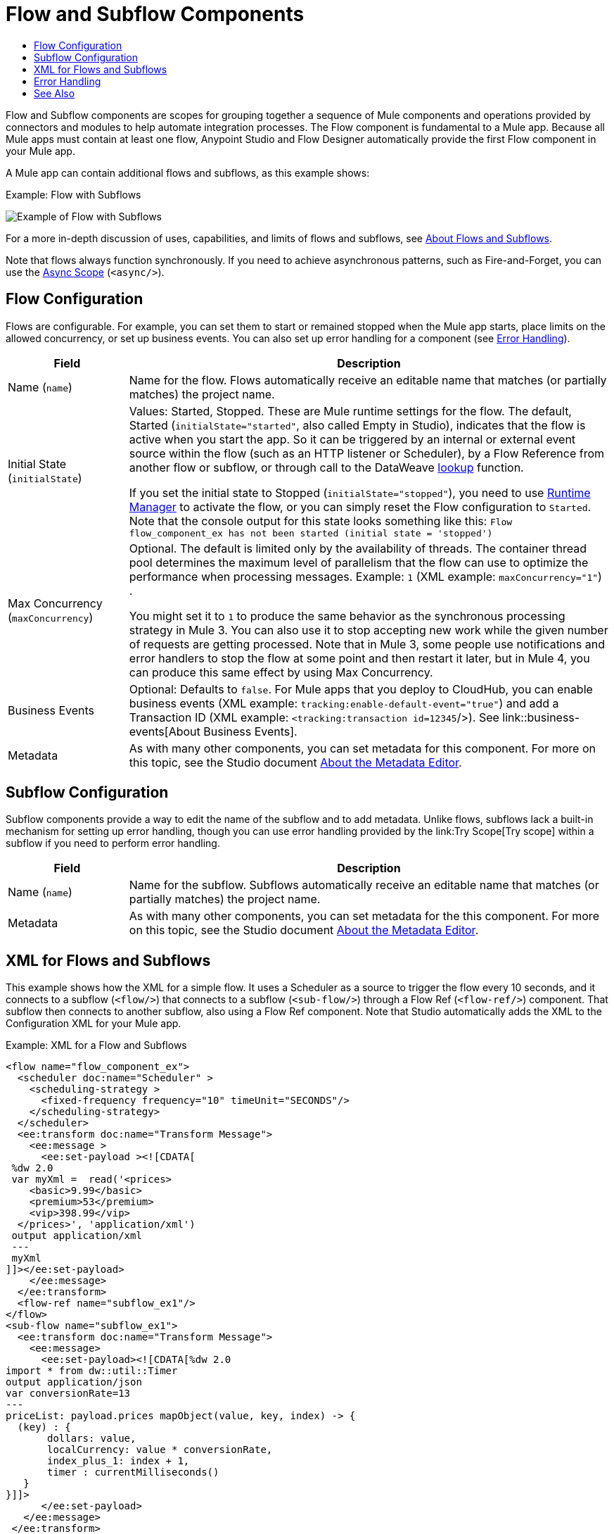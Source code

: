 = Flow and Subflow Components
:keywords: component, Mule 4
:toc:
:toc-title:

toc::[]

//Anypoint Studio, Design Center connector
[[short_description]]
Flow and Subflow components are scopes for grouping together a sequence of
Mule components and operations provided by connectors and modules to help 
automate integration processes. The Flow component is fundamental to a
Mule app. Because all Mule apps must contain at least one flow, Anypoint
Studio and Flow Designer automatically provide the first Flow component in
your Mule app.

A Mule app can contain additional flows and subflows, as this example shows:

.Example: Flow with Subflows
image:component-flow-subflow.png[Example of Flow with Subflows]

For a more in-depth discussion of uses, capabilities, and limits of flows and
subflows, see link:about-flows[About Flows and Subflows].

Note that flows always function synchronously. If you need to achieve
asynchronous patterns, such as Fire-and-Forget, you can use the
link:async-scope-reference[Async Scope] (`<async/>`).

== Flow Configuration

Flows are configurable. For example, you can set them to start or remained
stopped when the Mule app starts, place limits on the allowed concurrency, or set
up business events. You can also set up error handling for a component
(see <<error_handling>>).

//TODO: NEED BETTER BUSINESS EVENTS DOCS (SEE DOCS-2146).
[%header,cols="1,4"]
|===
| Field | Description
| Name (`name`) | Name for the flow. Flows automatically receive an editable name that matches (or partially matches) the project name.
| Initial State (`initialState`) a| Values: Started, Stopped. These are Mule runtime settings for the flow. The default, Started (`initialState="started"`, also called Empty in Studio), indicates that the flow is active when you start the app. So it can be triggered by an internal or external event source within the flow (such as an HTTP listener or Scheduler), by a Flow Reference from another flow or subflow, or through call to the DataWeave link:dataweave-lookup[lookup] function.

If you set the initial state to Stopped (`initialState="stopped"`), you need to use link:/runtime-manager/flow-management[Runtime Manager] to activate the flow, or you can simply reset the Flow configuration to `Started`. Note that the console
output for this state looks something like this: `Flow flow_component_ex has not been started (initial state = 'stopped')`
| Max Concurrency (`maxConcurrency`) a| Optional. The default is limited only by the availability of threads. The container thread pool determines the maximum level of parallelism that the flow can use to optimize the performance when processing messages. Example: `1` (XML example: `maxConcurrency="1"`) .

You might set it to `1` to produce the same behavior as the synchronous processing strategy in Mule 3. You can also use it to stop accepting new work while the given number of requests are getting processed. Note that in Mule 3, some people use notifications and error handlers to stop the flow at some point and then restart it later, but in Mule 4, you can produce this same effect by using Max Concurrency.
| Business Events  a| Optional: Defaults to `false`. For Mule apps that you deploy to CloudHub, you can enable business events (XML example: `tracking:enable-default-event="true"`) and add a Transaction ID (XML example: `<tracking:transaction id=12345`/>). See link::business-events[About Business Events].
| Metadata  | As with many other components, you can set metadata for this component. For more on this topic, see the Studio document link:/anypoint-studio/v/7/metadata-editor-concept[About the Metadata Editor].
|===

== Subflow Configuration

Subflow components provide a way to edit the name of the subflow and to add metadata. Unlike flows, subflows lack a built-in mechanism for setting up error handling, though you can use error handling provided by the link:Try Scope[Try scope] within a subflow if you need to perform error handling.

[%header,cols="1,4"]
|===
| Field | Description
| Name (`name`) | Name for the subflow. Subflows automatically receive an editable name that matches (or partially matches) the project name.
| Metadata  | As with many other components, you can set metadata for the this component. For more on this topic, see the Studio document link:/anypoint-studio/v/7/metadata-editor-concept[About the Metadata Editor].
|===

== XML for Flows and Subflows

This example shows how the XML for a simple flow. It uses a Scheduler as a source to trigger
the flow every 10 seconds, and it connects to a subflow (`<flow/>`) that connects to a
subflow (`<sub-flow/>`) through a Flow Ref (`<flow-ref/>`) component. That
subflow then connects to another subflow, also using a Flow Ref component. Note
that Studio automatically adds the XML to the Configuration XML for your Mule
app.

.Example: XML for a Flow and Subflows
[source,XML,linenums]
----
<flow name="flow_component_ex">
  <scheduler doc:name="Scheduler" >
    <scheduling-strategy >
      <fixed-frequency frequency="10" timeUnit="SECONDS"/>
    </scheduling-strategy>
  </scheduler>
  <ee:transform doc:name="Transform Message">
    <ee:message >
      <ee:set-payload ><![CDATA[
 %dw 2.0
 var myXml =  read('<prices>
    <basic>9.99</basic>
    <premium>53</premium>
    <vip>398.99</vip>
  </prices>', 'application/xml')
 output application/xml
 ---
 myXml
]]></ee:set-payload>
    </ee:message>
  </ee:transform>
  <flow-ref name="subflow_ex1"/>
</flow>
<sub-flow name="subflow_ex1">
  <ee:transform doc:name="Transform Message">
    <ee:message>
      <ee:set-payload><![CDATA[%dw 2.0
import * from dw::util::Timer
output application/json
var conversionRate=13
---
priceList: payload.prices mapObject(value, key, index) -> {
  (key) : {
       dollars: value,
       localCurrency: value * conversionRate,
       index_plus_1: index + 1,
       timer : currentMilliseconds()
   }
}]]>
      </ee:set-payload>
   </ee:message>
 </ee:transform>
 <flow-ref name="subflow_ex2"/>
</sub-flow>
<sub-flow name="subflow_ex2">
  <logger level="INFO" doc:name="Logger" message="#[payload]" />
</sub-flow>
----

The example produces the following output:

.Output
[source,JSON,linenums]
----
{
  "priceList": {
    "basic": {
      "dollars": "9.99",
      "localCurrency": 129.87,
      "index_plus_1": 1,
      "timer": 1533024312658
    },
    "premium": {
      "dollars": "53",
      "localCurrency": 689,
      "index_plus_1": 2,
      "timer": 1533024312659
    },
    "vip": {
      "dollars": "398.99",
      "localCurrency": 5186.87,
      "index_plus_1": 3,
      "timer": 1533024312659
    }
  }
}
----

[[error_handling]]
== Error Handling

You can add link:error-handling[error handlers] to the Flow components (but not to subflows).

In Studio, you can simply expand the Error Handling area at the bottom of the Flow component and drag the error components into the flow. Note that this process automatically places the component into the Error Handler component, so there is no need to add the Error Handler component first.

Near the end of this XML example, the flow shows an On Error Continue configuration (`<on-error-continue/>`):

.Example: XML for Flow with On Error Continue Configuration
[source,XML,linenums]
----
<flow name="flow_subflowFlow" >
  <scheduler doc:name="Scheduler" >
    <scheduling-strategy >
      <fixed-frequency frequency="10" timeUnit="SECONDS"/>
    </scheduling-strategy>
  </scheduler>
  <ee:transform doc:name="Transform Message" >
    <ee:message >
      <ee:set-payload ><![CDATA[
 %dw 2.0
 var myXml =  read('<prices></prices>', 'application/xml')
 output application/xml
 ---
 myXml
]]></ee:set-payload>
    </ee:message>
  </ee:transform>
  <logger level="INFO" doc:name="Logger" message='#[payload.prices]'/>
  <error-handler >
    <on-error-continue enableNotifications="true" logException="true" doc:name="On Error Continue" type="EXPRESSION" when="#[isEmpty(payload.prices)]">
      <logger level="ERROR" doc:name="Logger" message='"An Error Occurred"'/>
    </on-error-continue>
  </error-handler>
</flow>
----

The preceding example produces an error. Notice the following:

. The variable `var myXml` in `<set-payload/>` configures an empty `<prices></prices>` tag as the payload.
. The Logger beside the `<set-payload/>` component returns `null` because it is set to log the value of the empty tag.
. The `<on-error-continue/>` component returns an error because the DataWeave condition `isEmpty(payload.prices)` returns `true`.
. The Logger (`<logger/>`) within `<on-error-continue/>` configures an error message to print to the console when an error occurs. The resulting error message looks something like this:

[source,ERROR,linenums]
----
ERROR 2018-07-30 23:58:45,293 [[MuleRuntime].cpuLight.06:
 [flow_subflow].flow_subflowFlow.CPU_LITE @1b1529b2]
 [event: 0-2aba3280-948f-11e8-82d0-f45c898f2549]
 org.mule.runtime.core.internal.processor.LoggerMessageProcessor:
 "An Error Occurred"
----

//TODO: WOULD BETTER TO HAVE AN EXAMPLE OF A FLOW THAT USES THE ERROR SCOPES.
For details about these components, see link:on-error-scope-concept[About On-Error Scopes].


== See Also

link:about-flows[About Flows and Subflows]

////
MAYBE: RE-EVALUATE THESE IMAGES:
image::about-flows-ef7ca.png[about-flows-ef7ca]
image:about-flows-98a17.png[about-flows-98a17]
////
